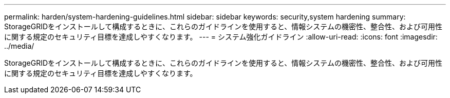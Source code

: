 ---
permalink: harden/system-hardening-guidelines.html 
sidebar: sidebar 
keywords: security,system hardening 
summary: StorageGRIDをインストールして構成するときに、これらのガイドラインを使用すると、情報システムの機密性、整合性、および可用性に関する規定のセキュリティ目標を達成しやすくなります。 
---
= システム強化ガイドライン
:allow-uri-read: 
:icons: font
:imagesdir: ../media/


[role="lead"]
StorageGRIDをインストールして構成するときに、これらのガイドラインを使用すると、情報システムの機密性、整合性、および可用性に関する規定のセキュリティ目標を達成しやすくなります。
